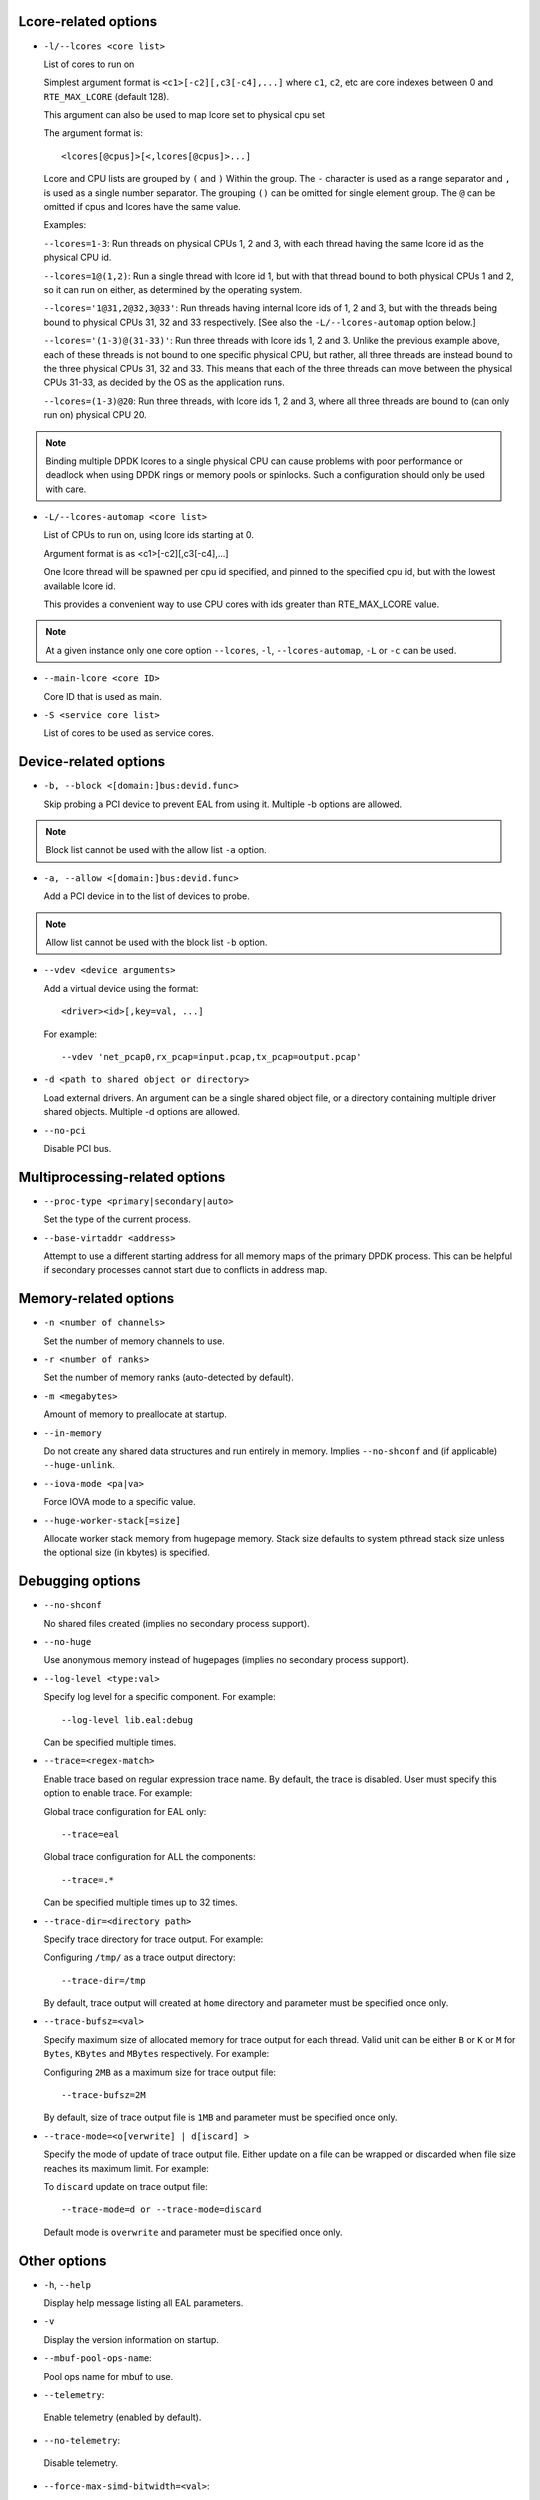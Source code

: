 ..  SPDX-License-Identifier: BSD-3-Clause
    Copyright(c) 2018 Intel Corporation.

Lcore-related options
~~~~~~~~~~~~~~~~~~~~~

*   ``-l/--lcores <core list>``

    List of cores to run on

    Simplest argument format is ``<c1>[-c2][,c3[-c4],...]``
    where ``c1``, ``c2``, etc are core indexes between 0 and ``RTE_MAX_LCORE`` (default 128).

    This argument can also be used to map lcore set to physical cpu set

    The argument format is::

       <lcores[@cpus]>[<,lcores[@cpus]>...]

    Lcore and CPU lists are grouped by ``(`` and ``)`` Within the group.
    The ``-`` character is used as a range separator and ``,`` is used as a
    single number separator.
    The grouping ``()`` can be omitted for single element group.
    The ``@`` can be omitted if cpus and lcores have the same value.

    Examples:

    ``--lcores=1-3``: Run threads on physical CPUs 1, 2 and 3,
    with each thread having the same lcore id as the physical CPU id.

    ``--lcores=1@(1,2)``: Run a single thread with lcore id 1,
    but with that thread bound to both physical CPUs 1 and 2,
    so it can run on either, as determined by the operating system.

    ``--lcores='1@31,2@32,3@33'``: Run threads having internal lcore ids of 1, 2 and 3,
    but with the threads being bound to physical CPUs 31, 32 and 33 respectively.
    [See also the ``-L/--lcores-automap`` option below.]

    ``--lcores='(1-3)@(31-33)'``: Run three threads with lcore ids 1, 2 and 3.
    Unlike the previous example above,
    each of these threads is not bound to one specific physical CPU,
    but rather, all three threads are instead bound to the three physical CPUs 31, 32 and 33.
    This means that each of the three threads can move between the physical CPUs 31-33,
    as decided by the OS as the application runs.

    ``--lcores=(1-3)@20``: Run three threads, with lcore ids 1, 2 and 3,
    where all three threads are bound to (can only run on) physical CPU 20.

.. Note::
    Binding multiple DPDK lcores to a single physical CPU can cause problems with poor performance
    or deadlock when using DPDK rings or memory pools or spinlocks.
    Such a configuration should only be used with care.

*   ``-L/--lcores-automap <core list>``

    List of CPUs to run on, using lcore ids starting at 0.

    Argument format is as <c1>[-c2][,c3[-c4],...]

    One lcore thread will be spawned per cpu id specified,
    and pinned to the specified cpu id, but with the lowest available lcore id.

    This provides a convenient way to use CPU cores with ids greater than RTE_MAX_LCORE value.

.. Note::
    At a given instance only one core option ``--lcores``, ``-l``,
    ``--lcores-automap``, ``-L`` or ``-c`` can be used.

*   ``--main-lcore <core ID>``

    Core ID that is used as main.

*   ``-S <service core list>``

    List of cores to be used as service cores.

Device-related options
~~~~~~~~~~~~~~~~~~~~~~

*   ``-b, --block <[domain:]bus:devid.func>``

    Skip probing a PCI device to prevent EAL from using it.
    Multiple -b options are allowed.

.. Note::
    Block list cannot be used with the allow list ``-a`` option.

*   ``-a, --allow <[domain:]bus:devid.func>``

    Add a PCI device in to the list of devices to probe.

.. Note::
    Allow list cannot be used with the block list ``-b`` option.

*   ``--vdev <device arguments>``

    Add a virtual device using the format::

       <driver><id>[,key=val, ...]

    For example::

       --vdev 'net_pcap0,rx_pcap=input.pcap,tx_pcap=output.pcap'

*   ``-d <path to shared object or directory>``

    Load external drivers. An argument can be a single shared object file, or a
    directory containing multiple driver shared objects. Multiple -d options are
    allowed.

*   ``--no-pci``

    Disable PCI bus.

Multiprocessing-related options
~~~~~~~~~~~~~~~~~~~~~~~~~~~~~~~

*   ``--proc-type <primary|secondary|auto>``

    Set the type of the current process.

*   ``--base-virtaddr <address>``

    Attempt to use a different starting address for all memory maps of the
    primary DPDK process. This can be helpful if secondary processes cannot
    start due to conflicts in address map.

Memory-related options
~~~~~~~~~~~~~~~~~~~~~~

*   ``-n <number of channels>``

    Set the number of memory channels to use.

*   ``-r <number of ranks>``

    Set the number of memory ranks (auto-detected by default).

*   ``-m <megabytes>``

    Amount of memory to preallocate at startup.

*   ``--in-memory``

    Do not create any shared data structures and run entirely in memory. Implies
    ``--no-shconf`` and (if applicable) ``--huge-unlink``.

*   ``--iova-mode <pa|va>``

    Force IOVA mode to a specific value.

*   ``--huge-worker-stack[=size]``

    Allocate worker stack memory from hugepage memory. Stack size defaults
    to system pthread stack size unless the optional size (in kbytes) is
    specified.

Debugging options
~~~~~~~~~~~~~~~~~

*   ``--no-shconf``

    No shared files created (implies no secondary process support).

*   ``--no-huge``

    Use anonymous memory instead of hugepages (implies no secondary process
    support).

*   ``--log-level <type:val>``

    Specify log level for a specific component. For example::

        --log-level lib.eal:debug

    Can be specified multiple times.

*   ``--trace=<regex-match>``

    Enable trace based on regular expression trace name. By default, the trace is
    disabled. User must specify this option to enable trace.
    For example:

    Global trace configuration for EAL only::

        --trace=eal

    Global trace configuration for ALL the components::

        --trace=.*

    Can be specified multiple times up to 32 times.

*   ``--trace-dir=<directory path>``

    Specify trace directory for trace output. For example:

    Configuring ``/tmp/`` as a trace output directory::

        --trace-dir=/tmp

    By default, trace output will created at ``home`` directory and parameter
    must be specified once only.

*   ``--trace-bufsz=<val>``

    Specify maximum size of allocated memory for trace output for each thread.
    Valid unit can be either ``B`` or ``K`` or ``M`` for ``Bytes``, ``KBytes``
    and ``MBytes`` respectively. For example:

    Configuring ``2MB`` as a maximum size for trace output file::

        --trace-bufsz=2M

    By default, size of trace output file is ``1MB`` and parameter
    must be specified once only.

*   ``--trace-mode=<o[verwrite] | d[iscard] >``

    Specify the mode of update of trace output file. Either update on a file
    can be wrapped or discarded when file size reaches its maximum limit.
    For example:

    To ``discard`` update on trace output file::

        --trace-mode=d or --trace-mode=discard

    Default mode is ``overwrite`` and parameter must be specified once only.

Other options
~~~~~~~~~~~~~

*   ``-h``, ``--help``

    Display help message listing all EAL parameters.

*   ``-v``

    Display the version information on startup.

*   ``--mbuf-pool-ops-name``:

    Pool ops name for mbuf to use.

*    ``--telemetry``:

    Enable telemetry (enabled by default).

*    ``--no-telemetry``:

    Disable telemetry.

*    ``--force-max-simd-bitwidth=<val>``:

    Specify the maximum SIMD bitwidth size to handle. This limits which vector paths,
    if any, are taken, as any paths taken must use a bitwidth below the max bitwidth limit.
    For example, to allow all SIMD bitwidths up to and including AVX-512::

        --force-max-simd-bitwidth=512

    The following example shows limiting the bitwidth to 64-bits to disable all vector code::

        --force-max-simd-bitwidth=64

    To disable use of max SIMD bitwidth limit::

        --force-max-simd-bitwidth=0

